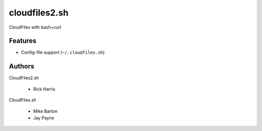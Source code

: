 ==============
cloudfiles2.sh
==============

CloudFiles with bash+curl

Features
========


* Config-file support (``~/.cloudfiles.sh``)


Authors
=======

CloudFiles2.sh

    * Rick Harris

CloudFiles.sh

    * Mike Barton
    * Jay Payne
